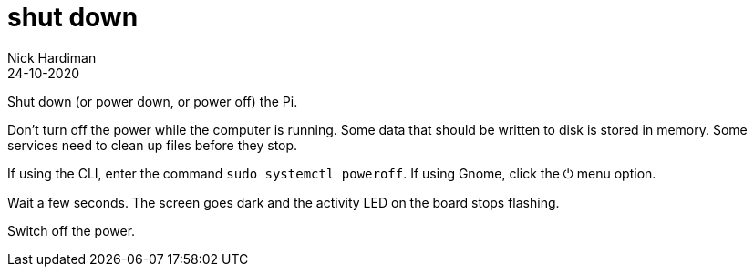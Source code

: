 = shut down 
Nick Hardiman 
:source-highlighter: highlight.js
:revdate: 24-10-2020

Shut down (or power down, or power off) the Pi.

Don't turn off the power while the computer is running. 
Some data that should be written to disk is stored in memory. 
Some services need to clean up files before they stop. 


If using the CLI, enter the command `sudo systemctl poweroff`.
If using Gnome, click the ⏻ menu option. 


Wait a few seconds. The screen goes dark and the activity LED on the board stops flashing.

Switch off the power. 